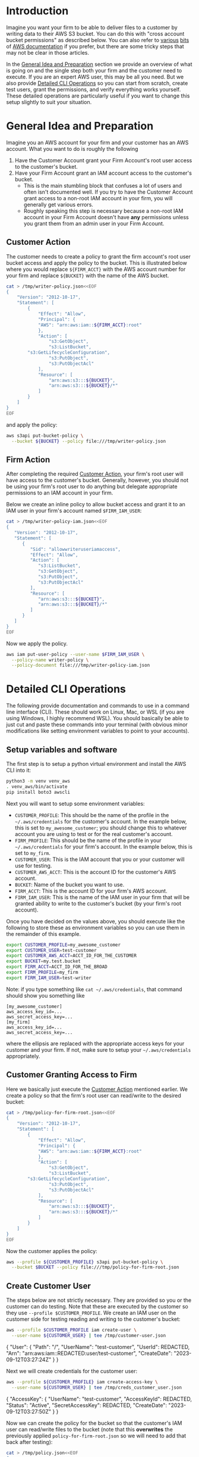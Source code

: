 
* Introduction

Imagine you want your firm to be able to deliver files to a
customer by writing data to their AWS S3 bucket. You can do this with
"cross account bucket permissions" as described below. You can also
refer to [[https://docs.aws.amazon.com/AmazonS3/latest/dev/example-walkthroughs-managing-access-example2.html][various]] [[https://docs.aws.amazon.com/AmazonS3/latest/dev/example-walkthroughs-managing-access-example4.html][bits]] of [[https://aws.amazon.com/premiumsupport/knowledge-center/cross-account-access-s3/][AWS documentation]] if you prefer, but there
are some tricky steps that may not be clear in those articles.

In the [[#general-idea-and-preparation][General Idea and Preparation]] section we provide an overview of
what is going on and the single step both your firm and the customer
need to execute. If you are an expert AWS user, this may be all
you need. But we also provide [[#detailed-cli-operations][Detailed CLI Operations]] so you can start
from scratch, create test users, grant the permissions, and verify
everything works yourself. These detailed operations are particularly
useful if you want to change this setup slightly to suit your situation.

* General Idea and Preparation
:PROPERTIES:
:CUSTOM_ID: general-idea-and-preparation
:END:

Imagine you an AWS account for your firm and your customer has an AWS
account. What you want to do is roughly the following

  1. Have the Customer Account grant your Firm Account's root user
     access to the customer's bucket.
  2. Have your Firm Account grant an IAM account access to the
     customer's bucket.
     - This is the main stumbling block that confuses a lot of users
       and often isn't documented well. If you try to have the
       Customer Account grant access to a non-root IAM account in your
       firm, you will generally get various errors. 
     - Roughly speaking this step is necessary because a non-root IAM
       account in your Firm Account doesn't have *any* permissions
       unless you grant them from an admin user in your Firm Account.

** Customer Action
:PROPERTIES:
:CUSTOM_ID: customer-action
:END:


The customer needs to create a policy to grant the firm account's root
user bucket access and apply the policy to the bucket. This is
illustrated below where you would replace =${FIRM_ACCT}= with the AWS
account number for your firm and replace =${BUCKET}= with the name of
the AWS bucket.

#+NAME: setup-aws-writer-policy-overview
#+BEGIN_SRC sh :session aws :results drawer
cat > /tmp/writer-policy.json<<EOF
{
    "Version": "2012-10-17",
    "Statement": [
        {
            "Effect": "Allow",
            "Principal": {
	        "AWS": "arn:aws:iam::${FIRM_ACCT}:root"
            },
            "Action": [
                "s3:GetObject",
                "s3:ListBucket",
		"s3:GetLifecycleConfiguration",
                "s3:PutObject",
                "s3:PutObjectAcl"
            ],
            "Resource": [
                "arn:aws:s3:::${BUCKET}",
                "arn:aws:s3:::${BUCKET}/*"
            ]
        }
    ]
}
EOF
#+END_SRC

and apply the policy:

#+NAME: apply-aws-writer-bucket-policy-overview
#+BEGIN_SRC sh :session aws :results drawer 
aws s3api put-bucket-policy \
  --bucket ${BUCKET} --policy file:///tmp/writer-policy.json
#+END_SRC

** Firm Action

After completing the required [[#customer-action][Customer Action]], your firm's root user
will have access to the customer's bucket. Generally, however, you
should not be using your firm's root user to do anything but delegate
appropriate permissions to an IAM account in your firm.

Below we create an inline policy to allow bucket access and grant it
to an IAM user in your firm's account named =$FIRM_IAM_USER=:
#+NAME: setup-aws-policy-for-iam-user
#+BEGIN_SRC sh :session aws :results drawer
cat > /tmp/writer-policy-iam.json<<EOF
{
   "Version": "2012-10-17",
   "Statement": [
      {
         "Sid": "allowwriteruseriamaccess",
         "Effect": "Allow",
         "Action": [
            "s3:ListBucket",
            "s3:GetObject",
            "s3:PutObject",
            "s3:PutObjectAcl"
         ],
         "Resource": [
            "arn:aws:s3:::${BUCKET}",
            "arn:aws:s3:::${BUCKET}/*"
         ]
      }
   ]
}
EOF
#+END_SRC

Now we apply the policy.
#+NAME: apply-aws-policy-for-iam-writer-user
#+BEGIN_SRC sh :session aws :results drawer
aws iam put-user-policy --user-name $FIRM_IAM_USER \
  --policy-name writer-policy \
  --policy-document file:///tmp/writer-policy-iam.json
#+END_SRC




* Detailed CLI Operations
:PROPERTIES:
:CUSTOM_ID: detailed-cli-operations
:END:


The following provide documentation and commands to use in a command
line interface (CLI). These should work on Linux, Mac, or WSL (if you
are using Windows, I highly recommend WSL). You should basically be
able to just cut and paste these commands into your terminal (with
obvious minor modifications like setting environment variables to
point to your accounts).

** Setup variables and software

The first step is to setup a python virtual environment and install
the AWS CLI into it:

#+NAME: aws-setup
#+BEGIN_SRC sh :session aws
python3 -m venv venv_aws
. venv_aws/bin/activate
pip install boto3 awscli
#+END_SRC

Next you will want to setup some environment variables:

- =CUSTOMER_PROFILE=: This should be the name of the profile in the
  =~/.aws/credentials= for the customer's account. In the example
  below, this is set to =my_awesome_customer=; you should change this
  to whatever account you are using to test or for the real customer's
  account.
- =FIRM_PROFILE=: This should be the name of the profile in your
  =~/.aws/credentials= for your firm's account. In the example below,
  this is set to =my_firm=.
- =CUSTOMER_USER=: This is the IAM account that you or your customer
  will use for testing.
- =CUSTOMER_AWS_ACCT=: This is the account ID for the customer's AWS
  account.
- =BUCKET=: Name of the bucket you want to use.
- =FIRM_ACCT=: This is the account ID for your firm's AWS account.
- =FIRM_IAM_USER=: This is the name of the IAM user in your firm that
  will be granted ability to write to the customer's bucket (by your
  firm's root account).

Once you have decided on the values above, you should execute like the
following to store these as environment variables so you can use them
in the remainder of this example.
#+NAME: setup-vars
#+BEGIN_SRC sh :session aws
export CUSTOMER_PROFILE=my_awesome_customer
export CUSTOMER_USER=test-customer
export CUSTOMER_AWS_ACCT=ACCT_ID_FOR_THE_CUSTOMER
export BUCKET=my.test.bucket
export FIRM_ACCT=ACCT_ID_FOR_THE_BROAD
export FIRM_PROFILE=my_firm
export FIRM_IAM_USER=test-writer
#+END_SRC

Note: if you type something like =cat ~/.aws/credentials=, that
command should show you something like
#+BEGIN_EXAMPLE
[my_awesome_customer]
aws_access_key_id=...
aws_secret_access_key=...
[my_firm]
aws_access_key_id=...
aws_secret_access_key=...
#+END_EXAMPLE
where the ellipsis are replaced with the appropriate access keys for
your customer and your firm. If not, make sure to setup your
=~/.aws/credentials= appropriately.

** Customer Granting Access to Firm

Here we basically just execute the [[#customer-action][Customer Action]] mentioned earlier.
We create a policy so that the firm's root user can read/write to the
desired bucket:
#+NAME: setup-aws-writer-policy
#+BEGIN_SRC sh :session aws :results drawer
cat > /tmp/policy-for-firm-root.json<<EOF
{
    "Version": "2012-10-17",
    "Statement": [
        {
            "Effect": "Allow",
            "Principal": {
	        "AWS": "arn:aws:iam::${FIRM_ACCT}:root"
            },
            "Action": [
                "s3:GetObject",
                "s3:ListBucket",
		"s3:GetLifecycleConfiguration",
                "s3:PutObject",
                "s3:PutObjectAcl"
            ],
            "Resource": [
                "arn:aws:s3:::${BUCKET}",
                "arn:aws:s3:::${BUCKET}/*"
            ]
        }
    ]
}
EOF
#+END_SRC

Now the customer applies the policy:
#+NAME: apply-aws-writer-bucket-policy
#+BEGIN_SRC sh :session aws :results drawer 
aws --profile ${CUSTOMER_PROFILE} s3api put-bucket-policy \
  --bucket $BUCKET --policy file:///tmp/policy-for-firm-root.json
#+END_SRC

** Create Customer User

The steps below are not strictly necessary. They are provided so you
or the customer can do testing. Note that these are executed by the
customer so they use =--profile $CUSTOMER_PROFILE=. We create an IAM
user on the customer side for testing reading and writing to the
customer's bucket:
#+NAME: setup-customer-user
#+BEGIN_SRC sh :session aws :results drawer
aws --profile $CUSTOMER_PROFILE iam create-user \
  --user-name ${CUSTOMER_USER} | tee /tmp/customer-user.json
#+END_SRC

#+RESULTS: setup-customer-user
:results:
{
    "User": {
        "Path": "/",
        "UserName": "test-customer",
        "UserId": REDACTED,
        "Arn": "arn:aws:iam::REDACTED:user/test-customer",
        "CreateDate": "2023-09-12T03:27:24Z"
    }
}
:end:

Next we will create credentials for the customer user:

#+NAME: create-access-key-customer-user
#+BEGIN_SRC sh :session aws :results drawer 
aws --profile ${CUSTOMER_PROFILE} iam create-access-key \
  --user-name ${CUSTOMER_USER} | tee /tmp/creds_customer_user.json
#+END_SRC

#+RESULTS: create-access-key-customer-user
:results:
{
    "AccessKey": {
        "UserName": "test-customer",
        "AccessKeyId": REDACTED,
        "Status": "Active",
        "SecretAccessKey": REDACTED,
        "CreateDate": "2023-09-12T03:27:50Z"
    }
}
:end:

Now we can create the policy for the bucket so that the customer's IAM user can
read/write files to the bucket (note that this *overwrites* the
previously applied =policy-for-firm-root.json= so we will need to add
that back after testing):
#+NAME: setup-aws-policy-for-customer
#+BEGIN_SRC sh :session aws :results drawer
cat > /tmp/policy.json<<EOF
{
   "Version": "2012-10-17",
   "Statement": [
      {
         "Sid": "statement1",
         "Effect": "Allow",
         "Principal": {
            "AWS": "arn:aws:iam::${CUSTOMER_AWS_ACCT}:user/${CUSTOMER_USER}"
         },
         "Action": [
            "s3:GetBucketLocation",
            "s3:ListBucket"
         ],
         "Resource": [
            "arn:aws:s3:::${BUCKET}"
         ]
      },
      {
         "Sid": "statement2",
         "Effect": "Allow",
         "Principal": {
            "AWS": "arn:aws:iam::${CUSTOMER_AWS_ACCT}:user/${CUSTOMER_USER}"
         },
         "Action": [
             "s3:GetObject",
             "s3:PutObject",
             "s3:PutObjectAcl"
         ],
         "Resource": [
            "arn:aws:s3:::${BUCKET}/*"
         ]
      }
   ]
}
EOF
#+END_SRC

Now apply policy so customer can access bucket:
#+NAME: apply-aws-customer-bucket-policy
#+BEGIN_SRC sh :session aws :results drawer
aws --profile ${CUSTOMER_PROFILE} s3api put-bucket-policy \
  --bucket $BUCKET --policy file:///tmp/policy.json
#+END_SRC


Verify customer can write to the bucket
#+NAME: test-customer-write-bucket
#+BEGIN_SRC sh :session aws :results output drawer
echo "Example file with date `date`" > /tmp/example-file.txt
AWS_ACCESS_KEY_ID=`jq -r .AccessKey.AccessKeyId /tmp/creds_customer_user.json` \
  AWS_SECRET_ACCESS_KEY=`jq -r .AccessKey.SecretAccessKey /tmp/creds_customer_user.json` \
  aws s3api put-object --bucket $BUCKET --key example-file.txt \
  --body /tmp/example-file.txt
AWS_ACCESS_KEY_ID=`jq -r .AccessKey.AccessKeyId /tmp/creds_customer_user.json` \
  AWS_SECRET_ACCESS_KEY=`jq -r .AccessKey.SecretAccessKey /tmp/creds_customer_user.json` \
  aws s3api get-object --bucket $BUCKET --key example-file.txt /tmp/out.txt
cat /tmp/out.txt
#+END_SRC

#+RESULTS: test-customer-write-bucket
:results:
{
    "ETag": "\"3a814e81f659bf56227b726b7c7fe2b2\"",
    "ServerSideEncryption": "AES256"
}
{
    "AcceptRanges": "bytes",
    "LastModified": "Tue, 12 Sep 2023 03:36:41 GMT",
    "ContentLength": 52,
    "ETag": "\"3a814e81f659bf56227b726b7c7fe2b2\"",
    "ContentType": "binary/octet-stream",
    "ServerSideEncryption": "AES256",
    "Metadata": {}
}
Example file with date Mon Sep 11 23:36:40 EDT 2023
:end:

Now that our testing is done, add back the policy for the firm root:
#+NAME: apply-aws-writer-bucket-policy
#+BEGIN_SRC sh :session aws :results drawer 
aws --profile ${CUSTOMER_PROFILE} s3api put-bucket-policy \
  --bucket $BUCKET --policy file:///tmp/policy-for-firm-root.json
#+END_SRC


** Create Firm User and Policy

In this section we create an IAM user account in the firm's AWS
account that can access the customer's bucket. Note that most of these
commands use =--profile ${FIRM_PROFILE}= since they are executing in
the firm's AWS account.

Generally you would only need to create this firm user once. For this
setup, you would need to apply the policy to the firm user for each
customer bucket or create a more sophisticated policy with wild cards
that would apply to all customer buckets but that is beyond the scope
of this article.

Now we make an IAM account for your firm who can write to the desired
bucket:
#+NAME: aws-make-writer-user
#+BEGIN_SRC sh :session aws :results drawer
aws --profile ${FIRM_PROFILE} iam create-user \
  --user-name $FIRM_IAM_USER | tee /tmp/writer-user.json
#+END_SRC

#+RESULTS: aws-make-writer-user
:results:
{
    "User": {
        "Path": "/",
        "UserName": "test-writer",
        "UserId": REDACTED,
        "Arn": "arn:aws:iam::REDACTED:user/test-writer",
        "CreateDate": "2023-09-12T03:39:13Z"
    }
}
:end:

Now we create access keys for the new user:
#+NAME: create-access-key-for-writer
#+BEGIN_SRC sh :session aws :results drawer :exports code
aws --profile ${FIRM_PROFILE} iam create-access-key \
  --user-name $FIRM_IAM_USER | tee /tmp/writer-creds.json
#+END_SRC

#+RESULTS: create-access-key-for-writer
:results:
{
    "AccessKey": {
        "UserName": "test-writer",
        "AccessKeyId": REDACTED,
        "Status": "Active",
        "SecretAccessKey": REDACTED,
        "CreateDate": "2023-09-12T03:39:43Z"
    }
}
:end:


Now we setup a policy for the firm's non-root user so it can access
the bucket which root has been granted access to buy the customer.
#+NAME: setup-aws-policy-for-iam-user
#+BEGIN_SRC sh :session aws :results drawer
cat > /tmp/writer-policy-iam.json<<EOF
{
   "Version": "2012-10-17",
   "Statement": [
      {
         "Sid": "allowwriteruseriamaccess",
         "Effect": "Allow",
         "Action": [
            "s3:ListBucket",
            "s3:GetObject",
            "s3:PutObject",
            "s3:PutObjectAcl"
         ],
         "Resource": [
            "arn:aws:s3:::${BUCKET}",
            "arn:aws:s3:::${BUCKET}/*"
         ]
      }
   ]
}
EOF
#+END_SRC


Now we apply the policy where the firm's admin is granting access to
the non-root =$FIRM_IAM_USER=.
#+NAME: apply-aws-policy-for-iam-writer-user
#+BEGIN_SRC sh :session aws :results drawer
aws --profile ${FIRM_PROFILE} \
  iam put-user-policy --user-name $FIRM_IAM_USER --policy-name writer-policy \
  --policy-document file:///tmp/writer-policy-iam.json
#+END_SRC


Now we test writing and reading.
#+NAME: test-write-bucket-from-writer
#+BEGIN_SRC sh :session aws :results drawer
rm -f /tmp/out.txt
echo "Example file with date `date`" > /tmp/example-file.txt
AWS_ACCESS_KEY_ID=`jq -r .AccessKey.AccessKeyId /tmp/writer-creds.json` \
  AWS_SECRET_ACCESS_KEY=`jq -r .AccessKey.SecretAccessKey /tmp/writer-creds.json` \
  aws s3api put-object --bucket $BUCKET --key example-file.txt \
  --body /tmp/example-file.txt
AWS_ACCESS_KEY_ID=`jq -r .AccessKey.AccessKeyId /tmp/writer-creds.json` \
  AWS_SECRET_ACCESS_KEY=`jq -r .AccessKey.SecretAccessKey /tmp/writer-creds.json` \
  aws s3api get-object --bucket $BUCKET --key example-file.txt /tmp/out.txt
cat /tmp/out.txt
#+END_SRC

#+RESULTS: test-write-bucket-from-writer
:results:
{
    "ETag": "\"72c3d88e933305e734e625fd5f3a465d\"",
    "ServerSideEncryption": "AES256"
}
{
    "AcceptRanges": "bytes",
    "LastModified": "Tue, 12 Sep 2023 03:53:44 GMT",
    "ContentLength": 52,
    "ETag": "\"72c3d88e933305e734e625fd5f3a465d\"",
    "ContentType": "binary/octet-stream",
    "ServerSideEncryption": "AES256",
    "Metadata": {}
}
Example file with date Mon Sep 11 23:53:43 EDT 2023
:end:

** Cleanup

Now clean-up the user we created for testing on the customer side.
#+NAME: cleanup-customer-side
#+BEGIN_SRC sh :session aws :results drawer
aws --profile ${CUSTOMER_PROFILE} iam delete-access-key \
   --user-name ${CUSTOMER_USER} --access-key-id \
     `jq -r .AccessKey.AccessKeyId /tmp/creds_customer_user.json`
aws --profile ${CUSTOMER_PROFILE} iam delete-user \
  --user-name $CUSTOMER_USER
#+END_SRC


Now clean-up the user we created for the firm.
#+NAME: cleanup-firm-side
#+BEGIN_SRC sh :session aws :results drawer
aws --profile ${FIRM_PROFILE} iam delete-user-policy \
  --user-name $FIRM_IAM_USER --policy-name writer-policy 
aws --profile ${FIRM_PROFILE} iam delete-access-key \
  --access-key-id `jq -r .AccessKey.AccessKeyId /tmp/writer-creds.json` \
  --user-name $FIRM_IAM_USER
aws --profile ${FIRM_PROFILE} iam delete-user \
  --user-name $FIRM_IAM_USER
#+END_SRC

You may also want to delete the bucket if desired.
